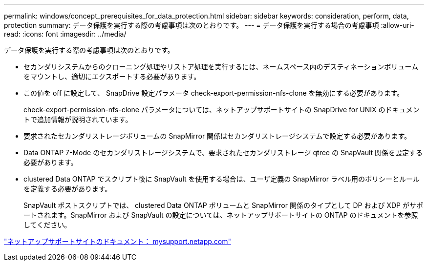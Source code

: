 ---
permalink: windows/concept_prerequisites_for_data_protection.html 
sidebar: sidebar 
keywords: consideration, perform, data, protection 
summary: データ保護を実行する際の考慮事項は次のとおりです。 
---
= データ保護を実行する場合の考慮事項
:allow-uri-read: 
:icons: font
:imagesdir: ../media/


[role="lead"]
データ保護を実行する際の考慮事項は次のとおりです。

* セカンダリシステムからのクローニング処理やリストア処理を実行するには、ネームスペース内のデスティネーションボリュームをマウントし、適切にエクスポートする必要があります。
* この値を off に設定して、 SnapDrive 設定パラメータ check-export-permission-nfs-clone を無効にする必要があります。
+
check-export-permission-nfs-clone パラメータについては、ネットアップサポートサイトの SnapDrive for UNIX のドキュメントで追加情報が説明されています。

* 要求されたセカンダリストレージボリュームの SnapMirror 関係はセカンダリストレージシステムで設定する必要があります。
* Data ONTAP 7-Mode のセカンダリストレージシステムで、要求されたセカンダリストレージ qtree の SnapVault 関係を設定する必要があります。
* clustered Data ONTAP でスクリプト後に SnapVault を使用する場合は、ユーザ定義の SnapMirror ラベル用のポリシーとルールを定義する必要があります。
+
SnapVault ポストスクリプトでは、 clustered Data ONTAP ボリュームと SnapMirror 関係のタイプとして DP および XDP がサポートされます。SnapMirror および SnapVault の設定については、ネットアップサポートサイトの ONTAP のドキュメントを参照してください。



http://mysupport.netapp.com/["ネットアップサポートサイトのドキュメント： mysupport.netapp.com"]
